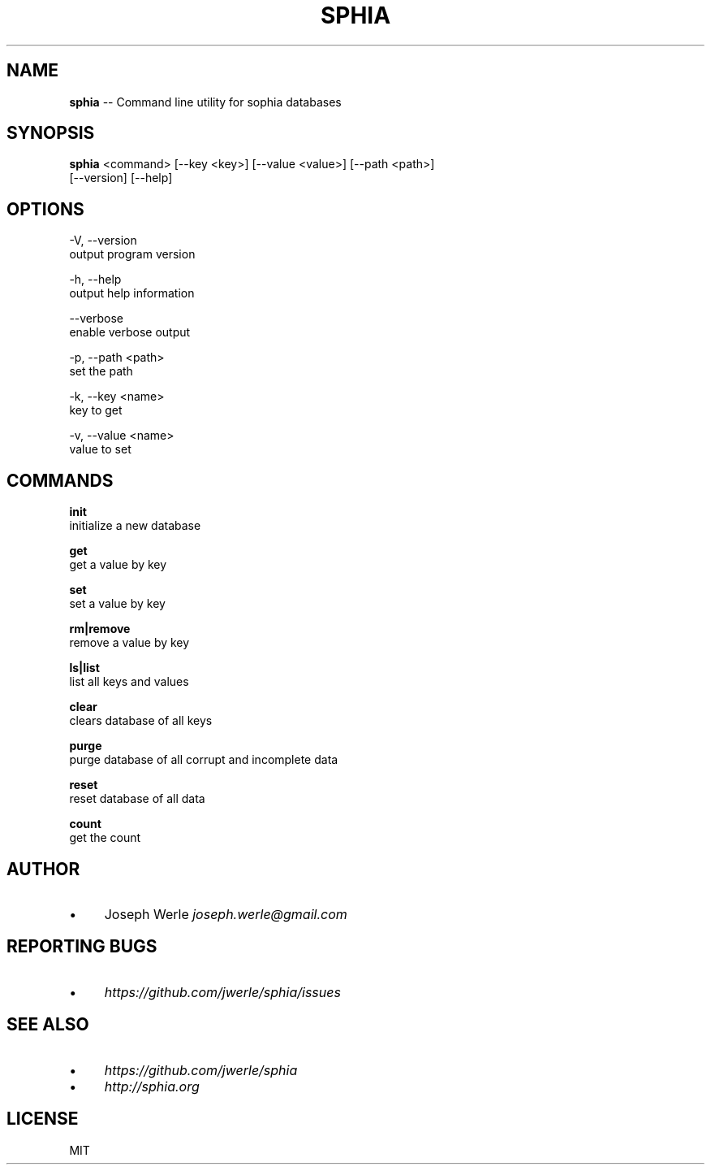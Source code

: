 .\" Generated with Ronnjs 0.3.8
.\" http://github.com/kapouer/ronnjs/
.
.TH "SPHIA" "1" "October 2013" "" ""
.
.SH "NAME"
\fBsphia\fR \-\- Command line utility for sophia databases
.
.SH "SYNOPSIS"
\fBsphia\fR <command> [\-\-key <key>] [\-\-value <value>] [\-\-path <path>]
                [\-\-version] [\-\-help]
.
.SH "OPTIONS"
  \-V, \-\-version
      output program version
.
.P
  \-h, \-\-help
      output help information
.
.P
  \-\-verbose
      enable verbose output
.
.P
  \-p, \-\-path <path>
      set the path
.
.P
  \-k, \-\-key <name>
      key to get
.
.P
  \-v, \-\-value <name>
      value to set
.
.SH "COMMANDS"
  \fBinit\fR
      initialize a new database
.
.P
  \fBget\fR
      get a value by key
.
.P
  \fBset\fR
      set a value by key
.
.P
  \fBrm|remove\fR
      remove a value by key
.
.P
  \fBls|list\fR
      list all keys and values
.
.P
  \fBclear\fR
      clears database of all keys
.
.P
  \fBpurge\fR
      purge database of all corrupt and incomplete data
.
.P
  \fBreset\fR
      reset database of all data
.
.P
  \fBcount\fR
      get the count      
.
.SH "AUTHOR"
.
.IP "\(bu" 4
Joseph Werle \fIjoseph\.werle@gmail\.com\fR
.
.IP "" 0
.
.SH "REPORTING BUGS"
.
.IP "\(bu" 4
\fIhttps://github\.com/jwerle/sphia/issues\fR
.
.IP "" 0
.
.SH "SEE ALSO"
.
.IP "\(bu" 4
\fIhttps://github\.com/jwerle/sphia\fR
.
.IP "\(bu" 4
\fIhttp://sphia\.org\fR
.
.IP "" 0
.
.SH "LICENSE"
MIT